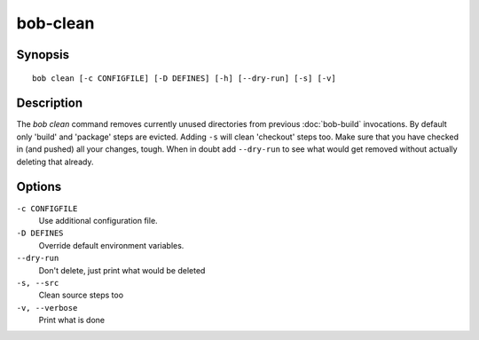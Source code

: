 bob-clean
=========

.. only:: not man

   Name
   ----

   bob-clean - Delete unused src/build/dist paths of release build

Synopsis
--------

::

    bob clean [-c CONFIGFILE] [-D DEFINES] [-h] [--dry-run] [-s] [-v]


Description
-----------

The *bob clean* command removes currently unused directories from previous
:doc:`bob-build` invocations.  By default only 'build' and 'package' steps are
evicted. Adding ``-s`` will clean 'checkout' steps too. Make sure that you have
checked in (and pushed) all your changes, tough. When in doubt add
``--dry-run`` to see what would get removed without actually deleting that
already.


Options
-------

``-c CONFIGFILE``
    Use additional configuration file.

``-D DEFINES``
    Override default environment variables.

``--dry-run``
    Don't delete, just print what would be deleted

``-s, --src``
    Clean source steps too

``-v, --verbose``
    Print what is done

